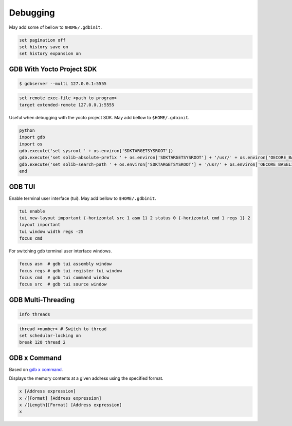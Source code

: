 Debugging
~~~~~~~~~

May add some of bellow to ``$HOME/.gdbinit``.

.. code-block:: bash

	set pagination off
	set history save on
	set history expansion on

==========================
GDB With Yocto Project SDK
==========================

.. code-block:: bash

	$ gdbserver --multi 127.0.0.1:5555

.. code-block:: bash

	set remote exec-file <path to program>
	target extended-remote 127.0.0.1:5555

Useful when debugging with the yocto project SDK.
May add bellow to ``$HOME/.gdbinit``.

.. code-block:: bash

	python
	import gdb
	import os
	gdb.execute('set sysroot ' + os.environ['SDKTARGETSYSROOT'])
	gdb.execute('set solib-absolute-prefix ' + os.environ['SDKTARGETSYSROOT'] + '/usr/' + os.environ['OECORE_BASELIB'])
	gdb.execute('set solib-search-path ' + os.environ['SDKTARGETSYSROOT'] + '/usr/' + os.environ['OECORE_BASELIB'])
	end

=======
GDB TUI
=======

Enable terminal user interface (tui).
May add bellow to ``$HOME/.gdbinit``.

.. code-block:: bash

	tui enable
	tui new-layout important {-horizontal src 1 asm 1} 2 status 0 {-horizontal cmd 1 regs 1} 2
	layout important
	tui window width regs -25
	focus cmd

For switching gdb terminal user interface windows.

.. code-block:: bash

	focus asm  # gdb tui assembly window
	focus regs # gdb tui register tui window
	focus cmd  # gdb tui command window
	focus src  # gdb tui source window

===================
GDB Multi-Threading
===================

.. code-block:: bash

	info threads

.. code-block:: bash

	thread <number> # Switch to thread
	set schedular-locking on
	break 120 thread 2

=============
GDB x Command
=============

Based on `gdb x command`_.

Displays the memory contents at a given address using the specified format.

.. code-block::

	x [Address expression]
	x /[Format] [Address expression]
	x /[Length][Format] [Address expression]
	x

.. _gdb x command: https://visualgdb.com/gdbreference/commands/x
